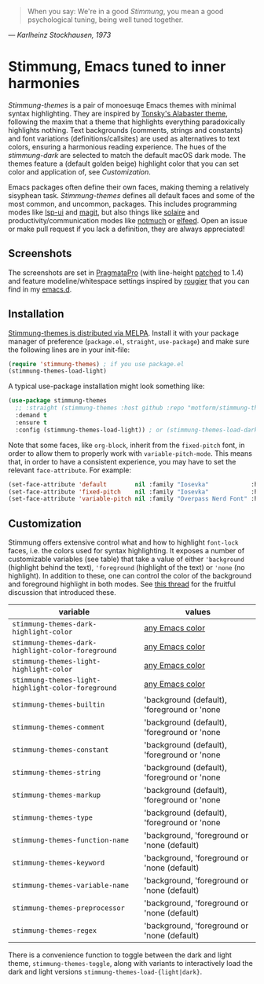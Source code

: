   #+BEGIN_QUOTE
  When you say: We're in a good /Stimmung/, you mean a good psychological tuning, being well tuned together. 
  #+END_QUOTE
/— Karlheinz Stockhausen, 1973/

* Stimmung, Emacs tuned to inner harmonies

/Stimmung-themes/ is a pair of monoesuqe Emacs themes with minimal syntax highlighting. They are inspired by [[https://github.com/tonsky/sublime-scheme-alabaster][Tonsky's Alabaster theme]], following the maxim that a theme that highlights everything paradoxically highlights nothing. Text backgrounds (comments, strings and constants) and font variations (definitions/callsites) are used as alternatives to text colors, ensuring a harmonious reading experience. The hues of the /stimmung-dark/ are selected to match the default macOS dark mode. The themes feature a (default golden beige) highlight color that you can set color and application of, see /Customization/.

Emacs packages often define their own faces, making theming a relatively sisyphean task. /Stimmung-themes/ defines all default faces and some of the most common, and uncommon, packages. This includes programming modes like [[https://github.com/emacs-lsp/lsp-ui][lsp-ui]] and [[https://github.com/magit/magit][magit]], but also things like [[https://github.com/hlissner/emacs-solaire-mode][solaire]] and productivity/communication modes like [[https://git.notmuchmail.org/git/notmuch][notmuch]] or [[https://github.com/skeeto/elfeed][elfeed]]. Open an issue or make pull request if you lack a definition, they are always appreciated!

** Screenshots
[[./.assets/clj.png]]

[[./.assets/tsx.png]]

[[./.assets/magit.png]]

The screenshots are set in [[https://fsd.it/shop/fonts/pragmatapro/][PragmataPro]] (with line-height [[https://github.com/tam5/font-patcher][patched]] to 1.4) and feature modeline/whitespace settings inspired by [[https://github.com/rougier][rougier]] that you can find in my [[https://github.com/motform/emacs.d][emacs.d]].


** Installation
[[https://melpa.org/#/stimmung-themes][Stimmung-themes is distributed via MELPA]]. Install it with your package manager of preference (~package.el~, ~straight~, ~use-package~) and make sure the following lines are in your init-file:

#+BEGIN_SRC emacs-lisp
(require 'stimmung-themes) ; if you use package.el
(stimmung-themes-load-light)
#+END_SRC

A typical use-package installation might look something like:

#+BEGIN_SRC emacs-lisp
(use-package stimmung-themes
  ;; :straight (stimmung-themes :host github :repo "motform/stimmung-themes") ; if you are a straight shooter
  :demand t
  :ensure t
  :config (stimmung-themes-load-light)) ; or (stimmung-themes-load-dark)
#+END_SRC

Note that some faces, like =org-block=, inherit from the =fixed-pitch= font, in order to allow them to properly work with =variable-pitch-mode=. This means that, in order to have a consistent experience, you may have to set the relevant =face-attribute=. For example:

#+BEGIN_SRC emacs-lisp
(set-face-attribute 'default        nil :family "Iosevka"            :height fixed-size    :weight 'medium)
(set-face-attribute 'fixed-pitch    nil :family "Iosevka"            :height fixed-size    :weight 'medium)
(set-face-attribute 'variable-pitch nil :family "Overpass Nerd Font" :height variable-size :weight 'normal)
#+END_SRC

** Customization

Stimmung offers extensive control what and how to highlight ~font-lock~ faces, i.e. the colors used for syntax highlighting. It exposes a number of customizable variables (see table) that take a value of either ~'background~ (highlight behind the text), ~'foreground~ (highlight of the text) or ~'none~ (no highlight). In addition to these, one can control the color of the background and foreground highlight in both modes. See [[https://github.com/motform/stimmung-themes/issues/20][this thread]] for the fruitful discussion that introduced these.

| variable                                         | values                                      |
|--------------------------------------------------+---------------------------------------------|
| ~stimmung-themes-dark-highlight-color~             | [[https://www.gnu.org/software/emacs/manual/html_node/emacs/Colors.html][any Emacs color]]                             |
| ~stimmung-themes-dark-highlight-color-foreground~  | [[https://www.gnu.org/software/emacs/manual/html_node/emacs/Colors.html][any Emacs color]]                             |
| ~stimmung-themes-light-highlight-color~            | [[https://www.gnu.org/software/emacs/manual/html_node/emacs/Colors.html][any Emacs color]]                             |
| ~stimmung-themes-light-highlight-color-foreground~ | [[https://www.gnu.org/software/emacs/manual/html_node/emacs/Colors.html][any Emacs color]]                             |
| ~stimmung-themes-builtin~                          | 'background (default), 'foreground or 'none |
| ~stimmung-themes-comment~                          | 'background (default), 'foreground or 'none |
| ~stimmung-themes-constant~                         | 'background (default), 'foreground or 'none |
| ~stimmung-themes-string~                           | 'background (default), 'foreground or 'none |
| ~stimmung-themes-markup~                           | 'background (default), 'foreground or 'none |
| ~stimmung-themes-type~                             | 'background (default), 'foreground or 'none |
| ~stimmung-themes-function-name~                    | 'background, 'foreground or 'none (default) |
| ~stimmung-themes-keyword~                          | 'background, 'foreground or 'none (default) |
| ~stimmung-themes-variable-name~                    | 'background, 'foreground or 'none (default) |
| ~stimmung-themes-preprocessor~                     | 'background, 'foreground or 'none (default) |
| ~stimmung-themes-regex~                            | 'background, 'foreground or 'none (default) |

There is a convenience function to toggle between the dark and light theme, ~stimmung-themes-toggle~, along with variants to interactively load the dark and light versions ~stimmung-themes-load-{light|dark}~.

